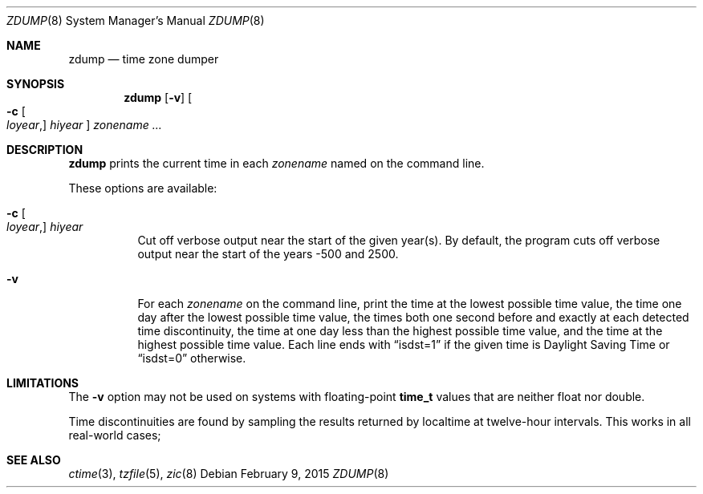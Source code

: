 .\"	$OpenBSD: zdump.8,v 1.1 2015/02/09 12:37:47 tedu Exp $
.Dd $Mdocdate: February 9 2015 $
.Dt ZDUMP 8
.Os
.Sh NAME
.Nm zdump
.Nd time zone dumper
.Sh SYNOPSIS
.Nm zdump
.Op Fl v
.Oo
.Fl c
.Oo Ar loyear , Oc Ar hiyear
.Oc
.Ar zonename ...
.Sh DESCRIPTION
.Nm
prints the current time in each
.Ar zonename
named on the command line.
.Pp
These options are available:
.Bl -tag -width Ds
.It Xo
.Fl c
.Oo Ar loyear , Oc Ar hiyear
.Xc
Cut off verbose output near the start of the given year(s).
By default,
the program cuts off verbose output near the start of the years -500 and 2500.
.It Fl v
For each
.Ar zonename
on the command line,
print the time at the lowest possible time value,
the time one day after the lowest possible time value,
the times both one second before and exactly at
each detected time discontinuity,
the time at one day less than the highest possible time value,
and the time at the highest possible time value.
Each line ends with
.Dq isdst=1
if the given time is Daylight Saving Time or
.Dq isdst=0
otherwise.
.El
.Sh LIMITATIONS
The
.Fl v
option may not be used on systems with floating-point
.Li time_t
values that are neither float nor double.
.Pp
Time discontinuities are found by sampling the results returned by localtime
at twelve-hour intervals.
This works in all real-world cases;
.\" @(#)zdump.8	8.1
.Sh SEE ALSO
.Xr ctime 3 ,
.Xr tzfile 5 ,
.Xr zic 8
.\" This file is in the public domain, so clarified as of
.\" 2009-05-17 by Arthur David Olson.
